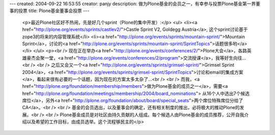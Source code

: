 ---
created: 2004-09-22 16:53:55
creator: panjy
description: 做为Plone基金的会员之一，有幸参与投票Plone基金第一界董事的投票
title: Plone基金董事会投票
---

 <p>最近Plone社区好不热闹，先是好几个sprint（Plone的集中开发）:</p>
 <ul>
 <li><a href="http://plone.org/events/sprints/castlev2/">Castle Sprint V2,
 Goldegg Austria</a>, 这个sprint讨论基于zope3的将来的内容管理系统</li>
 <li><a href="http://plone.org/events/sprints/mountain-sprint/">Mountain
 Sprint</a>，讨论的<a href="http://plone.org/events/sprints/mountain-sprint/SprintTopics">话题很多哟</a></li>
 </ul>
 <p><br />
 现在正在举办<a href="http://plone.org/events/conferences/2/">Plone大会</a>，各路英雄豪杰会聚一堂，<a href="http://plone.org/events/conferences/2/program">交流授课</a>，我等好生向往...<br />
 <br />
 之后又会又一个<a href="http://plone.org/events/sprints/grimsel-sprint/">Grimsel
 Sprint 2004</a>，<a href="http://plone.org/events/sprints/grimsel-sprint/SprintTopics">讨论和email的集成方案</a>，看起来很有必要的一个话题，因为现在的方案太多太杂了...<br />
 <br />
 而我，<a href="http://plone.org/foundation/membership/members">做为Plone基金的成员之一</a>，需要<a href="http://plone.org/foundation/meetings/membership/2004/board_nominations">
 从16个人中选出7个候选席位</a>，另外<a href="http://plone.org/foundation/about/board/special_seats">两个席位特殊席位分给了CA</a>。<br />
 <br />
 基金的会员选出，以及董事会的确定，还有相关制度的推出，必将极大的推动Plone的发展。<br />
 <br />
 Plone基金成员是对社区由持久贡献的人组成。每个候选人由Plone基金的成员推荐，公开自我介绍以及希望的工作目标，由成员选举。这个流程够民主的</p>
